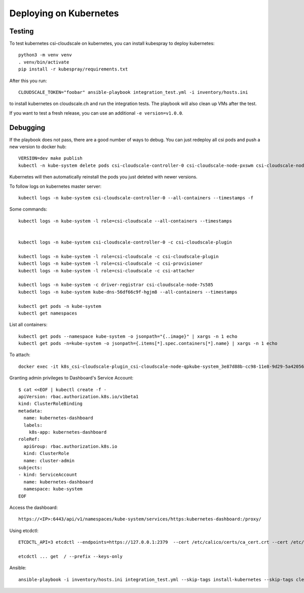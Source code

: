 Deploying on Kubernetes
=======================

Testing
-------

To test kubernetes csi-cloudscale on kubernetes, you can install kubespray to
deploy kubernetes::

    python3 -m venv venv
    . venv/bin/activate
    pip install -r kubespray/requirements.txt

After this you run::

    CLOUDSCALE_TOKEN="foobar" ansible-playbook integration_test.yml -i inventory/hosts.ini

to install kubernetes on cloudscale.ch and run the integration tests. The
playbook will also clean up VMs after the test.

If you want to test a fresh release, you can use an additional ``-e version=v1.0.0``.

Debugging
---------

If the playbook does not pass, there are a good number of ways to debug. You
can just redeploy all csi pods and push a new version to docker hub::

    VERSION=dev make publish
    kubectl -n kube-system delete pods csi-cloudscale-controller-0 csi-cloudscale-node-pxswm csi-cloudscale-node-skgw4

Kubernetes will then automatically reinstall the pods you just deleted with
newer versions.

To follow logs on kubernetes master server::

    kubectl logs -n kube-system csi-cloudscale-controller-0 --all-containers --timestamps -f

Some commands::

    kubectl logs -n kube-system -l role=csi-cloudscale --all-containers --timestamps


    kubectl logs -n kube-system csi-cloudscale-controller-0 -c csi-cloudscale-plugin

    kubectl logs -n kube-system -l role=csi-cloudscale -c csi-cloudscale-plugin 
    kubectl logs -n kube-system -l role=csi-cloudscale -c csi-provisioner
    kubectl logs -n kube-system -l role=csi-cloudscale -c csi-attacher

    kubectl logs -n kube-system -c driver-registrar csi-cloudscale-node-7s585
    kubectl logs -n kube-system kube-dns-56df66c9f-hgjm8 --all-containers --timestamps

    kubectl get pods -n kube-system 
    kubectl get namespaces

List all containers::

    kubectl get pods --namespace kube-system -o jsonpath="{..image}" | xargs -n 1 echo
    kubectl get pods -n=kube-system -o jsonpath={.items[*].spec.containers[*].name} | xargs -n 1 echo


To attach::

    docker exec -it k8s_csi-cloudscale-plugin_csi-cloudscale-node-qpkube-system_3e87d88b-cc98-11e8-9d29-5a4205669245_3 /bin/sh

Granting admin privileges to Dashboard's Service Account::

    $ cat <<EOF | kubectl create -f -
    apiVersion: rbac.authorization.k8s.io/v1beta1
    kind: ClusterRoleBinding
    metadata:
      name: kubernetes-dashboard
      labels:
        k8s-app: kubernetes-dashboard
    roleRef:
      apiGroup: rbac.authorization.k8s.io
      kind: ClusterRole
      name: cluster-admin
    subjects:
    - kind: ServiceAccount
      name: kubernetes-dashboard
      namespace: kube-system
    EOF

Access the dashboard::

    https://<IP>:6443/api/v1/namespaces/kube-system/services/https:kubernetes-dashboard:/proxy/


Using etcdctl::

    ETCDCTL_API=3 etcdctl --endpoints=https://127.0.0.1:2379  --cert /etc/calico/certs/ca_cert.crt --cert /etc/calico/certs/cert.crt --key /etc/calico/certs/key.pem endpoint health

    etcdctl ... get  / --prefix --keys-only


Ansible::

    ansible-playbook -i inventory/hosts.ini integration_test.yml --skip-tags install-kubernetes --skip-tags cleanup
